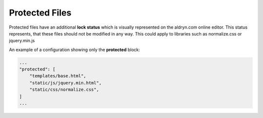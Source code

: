 Protected Files
===============

Protected files have an additional **lock status** which is visually represented on the aldryn.com online editor.
This status represents, that these files should not be modified in any way.
This could apply to libraries such as normalize.css or jquery.min.js

An example of a configuration showing only the **protected** block:

.. code-block:: json

    ...
    "protected": [
        "templates/base.html",
        "static/js/jquery.min.html",
        "static/css/normalize.css",
    ]
    ...